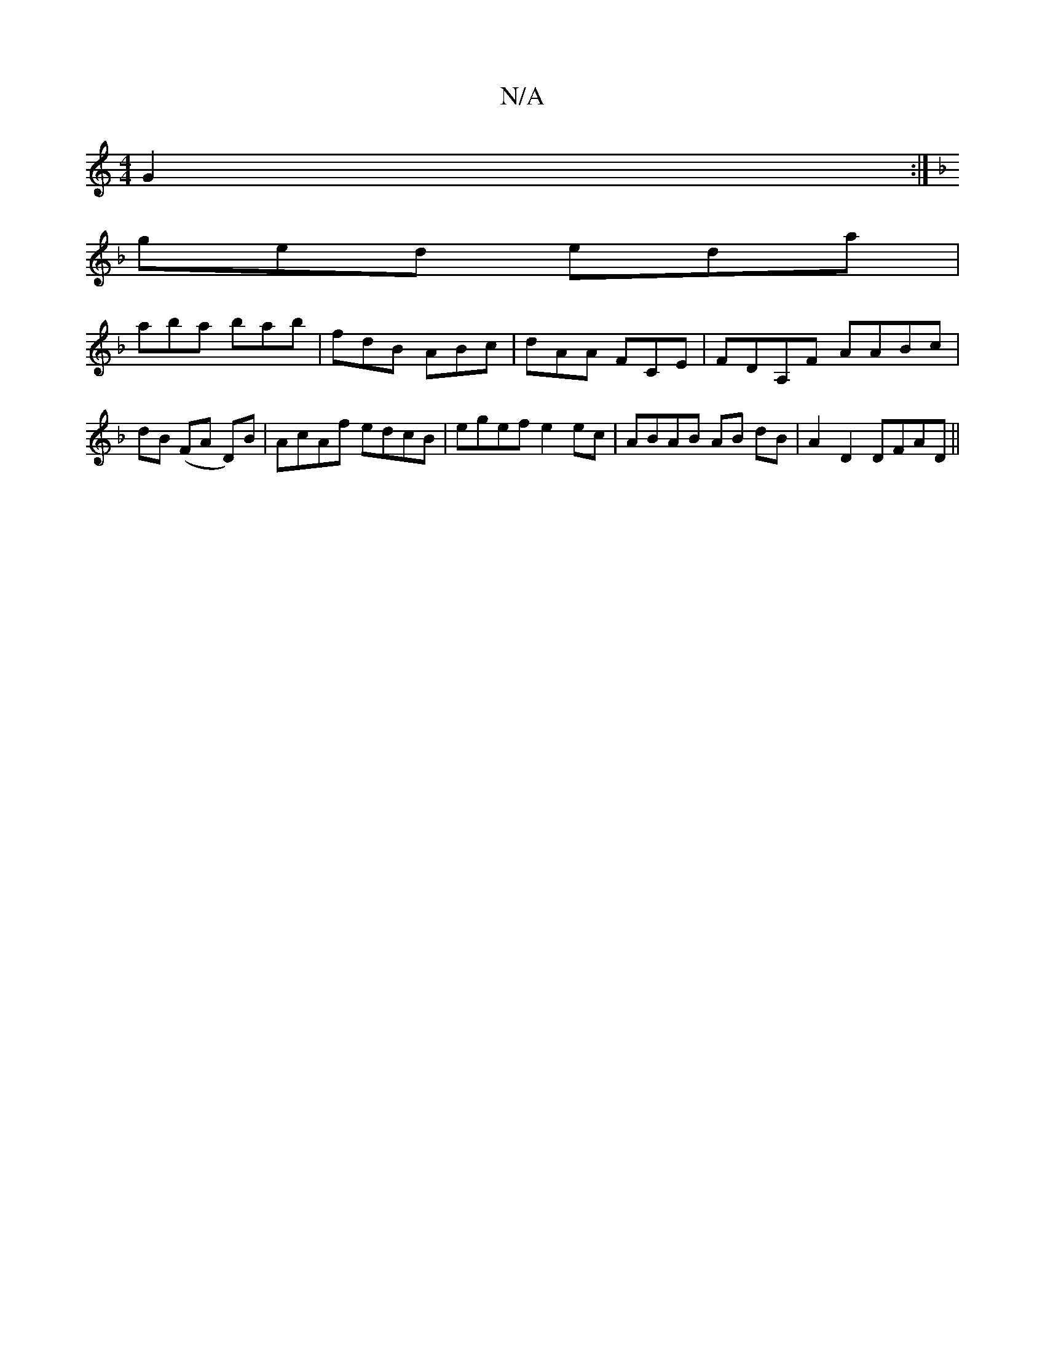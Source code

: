 X:1
T:N/A
M:4/4
R:N/A
K:Cmajor
G2 :|
K:FDBee afd|BdF def||
ged eda|
aba bab|fdB ABc|dAA FCE|FDA,F AABc|dB (FA D)B|AcAf edcB|egef e2 ec|ABAB AB dB|A2 D2 DFAD||

|:A2 dA BAFA|~A2 df a2 z :|

||
dB BA B>A cA Gz (3FGD|
G2FD EDEF|EFGA c